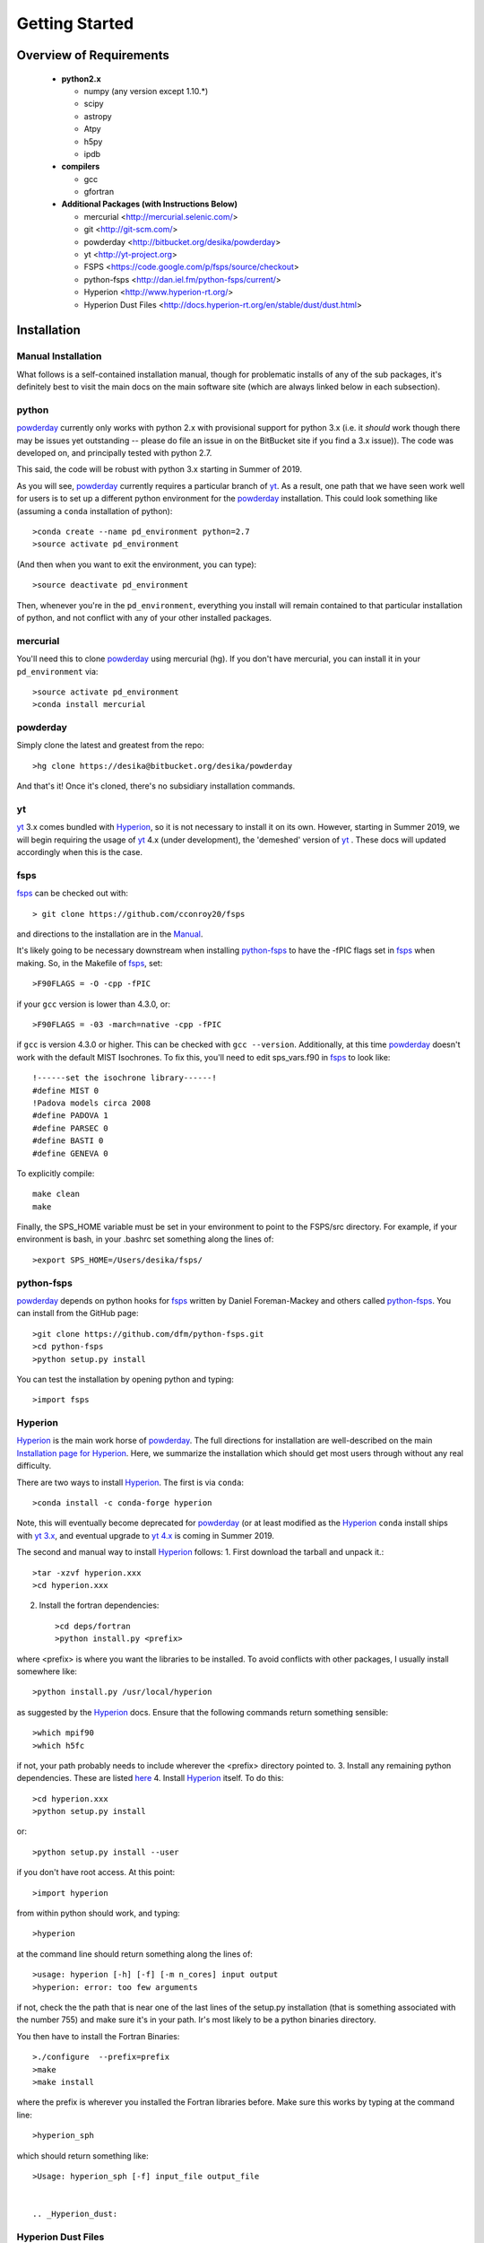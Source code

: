 Getting Started
**********

Overview of Requirements
============

	* **python2.x**

	  * numpy (any version except 1.10.*)
	  * scipy
	  * astropy
	  * Atpy
	  * h5py
	  * ipdb

	* **compilers**

	  * gcc
	  * gfortran


	* **Additional Packages (with Instructions Below)**

	  * mercurial  <http://mercurial.selenic.com/>
	  * git  <http://git-scm.com/>
	  * powderday <http://bitbucket.org/desika/powderday>
	  * yt <http://yt-project.org>
	  * FSPS <https://code.google.com/p/fsps/source/checkout>
	  * python-fsps <http://dan.iel.fm/python-fsps/current/>
	  * Hyperion <http://www.hyperion-rt.org/>
	  * Hyperion Dust Files <http://docs.hyperion-rt.org/en/stable/dust/dust.html>

Installation
============
	    


Manual Installation
--------------

What follows is a self-contained installation manual, though for
problematic installs of any of the sub packages, it's definitely best
to visit the main docs on the main software site (which are always
linked below in each subsection).

.. _python:

python
--------------

`powderday <https://bitbucket.org/desika/powderday>`_ currently only
works with python 2.x with provisional support for python 3.x (i.e. it
*should* work though there may be issues yet outstanding -- please do
file an issue in on the BitBucket site if you find a 3.x issue)).  The
code was developed on, and principally tested with python 2.7.

This said, the code will be robust with python 3.x starting in Summer
of 2019.

As you will see, `powderday <https://bitbucket.org/desika/powderday>`_
currently requires a particular branch of `yt
<http://yt-project.org>`_. As a result, one path that we have seen work
well for users is to set up a different python environment for the
`powderday <https://bitbucket.org/desika/powderday>`_ installation.   This could look something like (assuming a ``conda`` installation of python)::

  >conda create --name pd_environment python=2.7
  >source activate pd_environment

(And then when you want to exit the environment, you can type)::

  >source deactivate pd_environment

Then, whenever you're in the ``pd_environment``, everything you
install will remain contained to that particular installation of
python, and not conflict with any of your other installed packages.

.. _mercurial:


mercurial
--------------

You'll need this to clone `powderday
<https://bitbucket.org/desika/powderday>`_ using mercurial (hg).  If
you don't have mercurial, you can install it in your
``pd_environment`` via::

  >source activate pd_environment
  >conda install mercurial


.. _powderday:


powderday
--------------

Simply clone the latest and greatest from the repo::

  >hg clone https://desika@bitbucket.org/desika/powderday

And that's it!  Once it's cloned, there's no subsidiary installation commands.

.. _yt:

yt
--------------

`yt <http://yt-project.org>`_ 3.x comes bundled with 
`Hyperion <http://www.hyperion-rt.org>`_, so it is not necessary to install it 
on its own. However, starting in Summer 2019, we will begin requiring the 
usage of `yt <http://yt-project.org>`_ 4.x (under development), the 'demeshed' 
version of `yt <http://yt-project.org>`_ .  These docs will updated 
accordingly when this is the case.

.. _fsps:

fsps
--------------

`fsps <https://code.google.com/p/fsps/source/checkout>`_ can be checked out with::
  
  > git clone https://github.com/cconroy20/fsps

and directions to the installation are in the `Manual <https://www.cfa.harvard.edu/~cconroy/ FSPS_files/MANUAL.pdf>`_.

It's likely going to be necessary downstream when installing  `python-fsps
<http://dan.iel.fm/python-fsps/current/installation/>`_ to have the -fPIC flags set in `fsps <https://code.google.com/p/fsps/source/checkout>`_ when making.  So, in the Makefile of `fsps <https://code.google.com/p/fsps/source/checkout>`_, set::
  
  >F90FLAGS = -O -cpp -fPIC

if your ``gcc`` version is lower than 4.3.0, or::

  >F90FLAGS = -03 -march=native -cpp -fPIC

if ``gcc`` is version 4.3.0 or higher. This can be checked with 
``gcc --version``. Additionally, at this time 
`powderday <https://bitbucket.org/desika/powderday>`_  doesn't work with the 
default MIST Isochrones.  To fix this, you'll need to edit sps_vars.f90 in 
`fsps <https://code.google.com/p/fsps/source/checkout>`_  to look like::
  
  !------set the isochrone library------!
  #define MIST 0
  !Padova models circa 2008
  #define PADOVA 1
  #define PARSEC 0
  #define BASTI 0
  #define GENEVA 0

To explicitly compile::

  make clean
  make
  
Finally, the SPS_HOME variable must be set in your environment to point to the FSPS/src directory.  For example, if your environment is bash, in your .bashrc set something along the lines of::
   
  >export SPS_HOME=/Users/desika/fsps/



.. _python-fsps:

python-fsps
--------------

`powderday <https://bitbucket.org/desika/powderday>`_ depends on
python hooks for `fsps
<https://code.google.com/p/fsps/source/checkout>`_ written by Daniel
Foreman-Mackey and others called `python-fsps
<http://dan.iel.fm/python-fsps/current/installation/>`_.  You can install from the GitHub page::
  
  >git clone https://github.com/dfm/python-fsps.git
  >cd python-fsps
  >python setup.py install

You can test the installation by opening python and typing::

>import fsps

.. _Hyperion:

Hyperion
--------------

`Hyperion <http://www.hyperion-rt.org>`_ is the main work horse of
`powderday <https://bitbucket.org/desika/powderday>`_.  The full
directions for installation are well-described on the main
`Installation page for Hyperion
<http://docs.hyperion-rt.org/en/stable/installation/installation.html>`_.
Here, we summarize the installation which should get most users
through without any real difficulty.

There are two ways to install `Hyperion <http://www.hyperion-rt.org>`_.  The first is via ``conda``::

  >conda install -c conda-forge hyperion

Note, this will eventually become deprecated for `powderday
<https://bitbucket.org/desika/powderday>`_ (or at least modified as
the `Hyperion <http://www.hyperion-rt.org>`_ ``conda`` install ships
with `yt 3.x <http://yt-project.org>`_, and eventual upgrade to `yt
4.x <http://yt-project.org>`_ is coming in Summer 2019.

The second and manual way to install `Hyperion
<http://www.hyperion-rt.org>`_ follows:
1. First download the tarball and unpack it.::

     >tar -xzvf hyperion.xxx
     >cd hyperion.xxx
     
2. Install the fortran dependencies::

   >cd deps/fortran
   >python install.py <prefix>

where <prefix> is where you want the libraries to be installed.  To
avoid conflicts with other packages, I usually install somewhere
like::

  >python install.py /usr/local/hyperion

as suggested by the `Hyperion <http://www.hyperion-rt.org>`_ docs.  Ensure that the
following commands return something sensible::

  >which mpif90
  >which h5fc

if not, your path probably needs to include wherever the <prefix> directory pointed to.
3. Install any remaining python dependencies. These are listed `here <http://docs.hyperion-rt.org/en/stable/installation/python_dependencies.html>`_  
4. Install `Hyperion <http://www.hyperion-rt.org>`_  itself.  To do this::
     
     >cd hyperion.xxx
     >python setup.py install

or::

  >python setup.py install --user

if you don't have root access.  At this point::

  >import hyperion

from within python should work, and typing::

  >hyperion

at the command line should return something along the lines of::

  >usage: hyperion [-h] [-f] [-m n_cores] input output
  >hyperion: error: too few arguments

if not, check the the path that is near one of the last lines of the
setup.py installation (that is something associated with the
number 755) and make sure it's in your path.  Ir's most likely to be a
python binaries directory.

You then have to install the Fortran Binaries::

  >./configure  --prefix=prefix
  >make
  >make install

where the prefix is wherever you installed the Fortran libraries
before.  Make sure this works by typing at the command line::

  >hyperion_sph

which should return something like::

  >Usage: hyperion_sph [-f] input_file output_file


  .. _Hyperion_dust:

Hyperion Dust Files
--------------

Unless you've written your own dust files, you will likely want to use
the pre-compiled dust files developed by Tom Robitaille (though don't
ship with `Hyperion <http://www.hyperion-rt.org>`_ due to their size).
To install these download them here:
http://docs.hyperion-rt.org/en/stable/dust/dust.html.  Then to
install::

  >tar -xvzf hyperion-dust-xxx.tar.gz
  >cd hyperion-dust-0.1.0
  >python setup.py build_dust

If you want to use the PAH model in `powderday
<https://bitbucket.org/desika/powderday>`_, you'll additionally need
these files in the same dust directory.  To download, click on the link,
then click 'raw' on the right side of each page.

1. https://github.com/hyperion-rt/paper-galaxy-rt-model/blob/master/dust/big.hdf5
2. https://github.com/hyperion-rt/paper-galaxy-rt-model/blob/master/dust/vsg.hdf5
3. https://github.com/hyperion-rt/paper-galaxy-rt-model/blob/master/dust/usg.hdf5

Please note the caveat that the PAH files are generated using some
approxmations described in `Robitaille et
al. <http://www.aanda.org/articles/aa/abs/2012/09/aa19073-12/aa19073-12.html>`_,
and we encourage the user of these PAH files to read this paper,
especially section 3.4.2.


Troubleshooting your Installation
============

  .. _python-fsps installation issues:

python-fsps installation issues
--------------

1.  `python-fsps
<http://dan.iel.fm/python-fsps/current/installation/>`_ can't find f2py
   
   f2py is a numpy package that is sometimes named f2py2.7 by numpy.
   At the same time, `python-fsps
   <http://dan.iel.fm/python-fsps/current/installation/>`_ expects it
   to be called f2py (as it sometimes is; for example in Anaconda).
   So, you might need to locate f2py (it ships with `yt
   <http://yt-project.org>`_, so if you for example use the `yt
   <http://yt-project.org>`_ python) you need to link the following
   files::

   >cd /Users/desika/yt-x86_64/bin
   >ln -s f2py2.7 f2py

   and::

   >cd /Users/desika/yt-x86_64/lib/python2.7/site-packages
   >ln -s numpy/f2py/ f2py

   This should hopefully fix it.


2. Issues with 'f2py' in the  `python-fsps
   <http://dan.iel.fm/python-fsps/current/installation/>`_ installation:

   Numpy has made some changes to f2py in the 1.10.x version of numpy.
   The easiest fix is to use a non 1.10.* version of numpy (thanks to
   Ben Johnson for finding this).

3.  `python-fsps
<http://dan.iel.fm/python-fsps/current/installation/>`_ has mysterious
installation failures.  Often this has to do with a bad `FSPS
<https://github.com/cconroy20/fsps>`_ compilation. Even if it seems
like `FSPS <https://github.com/cconroy20/fsps>`_ has compiled, it may
not actually execute properly if the correct compilers aren't set in
the MakeFile.  Thanks to Ena Choi for pointing this one out.

Runtime Issues
---------------

1. Freezing during ``Pool.map`` and `'metallicity outside of range'` errors::

    Entering Pool.map multiprocessing for Stellar SED generation
    SSP_GEN ERROR: metallicity outside of range          14
    SSP_GEN ERROR: metallicity outside of range          15
    ...

Some installations have encountered this issue, but its cause has not yet been 
determined. One potential fix could be using 
`Miniconda <https://repo.continuum.io/miniconda/>`_ instead of 
`Anaconda <https://www.anaconda.com/distribution/>`_ Python, although this has 
not been confirmed to be the source of the problem. If something went wrong at 
any point in the installation process, starting from scratch and doing a fresh 
installation may also fix the issue.
